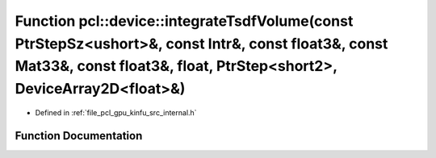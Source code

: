 .. _exhale_function_kinfu_2src_2internal_8h_1a645c274e06df295edba43bdbd465e22d:

Function pcl::device::integrateTsdfVolume(const PtrStepSz<ushort>&, const Intr&, const float3&, const Mat33&, const float3&, float, PtrStep<short2>, DeviceArray2D<float>&)
===========================================================================================================================================================================

- Defined in :ref:`file_pcl_gpu_kinfu_src_internal.h`


Function Documentation
----------------------


.. doxygenfunction:: pcl::device::integrateTsdfVolume(const PtrStepSz<ushort>&, const Intr&, const float3&, const Mat33&, const float3&, float, PtrStep<short2>, DeviceArray2D<float>&)
